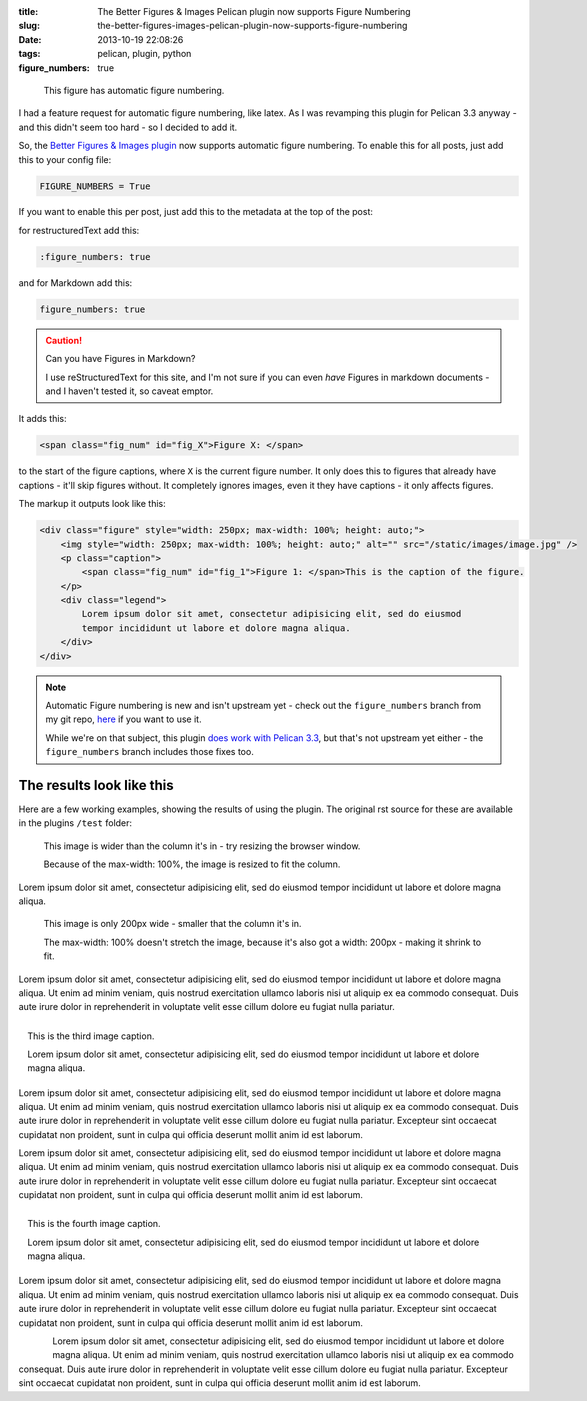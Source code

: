 :title: The Better Figures & Images Pelican plugin now supports Figure Numbering
:slug: the-better-figures-images-pelican-plugin-now-supports-figure-numbering
:date: 2013-10-19 22:08:26
:tags: pelican, plugin, python
:figure_numbers: true

.. figure:: {filename}/images/posts/better-figures-images-plugin-for-pelican/dummy-200x200.png
    :alt: A dummy placeholder image, 200x200 pixels square.

    This figure has automatic figure numbering.

I had a feature request for automatic figure numbering, like latex. As I was revamping this plugin for Pelican 3.3 anyway - and this didn't seem too hard - so I decided to add it.

So, the `Better Figures & Images plugin <{filename}/posts/tech/better-figures-and-images-plugin-for-pelican.rst>`_ now supports automatic figure numbering. To enable this for all posts, just add this to your config file:

.. code-block:: python

    FIGURE_NUMBERS = True

If you want to enable this per post, just add this to the metadata at the top of the post:

for restructuredText add this:

.. code-block:: rst

    :figure_numbers: true

and for Markdown add this:

.. code-block:: markdown

    figure_numbers: true

.. caution:: Can you have Figures in Markdown?

    I use reStructuredText for this site, and I'm not sure if you can even *have* Figures in markdown documents - and I haven't tested it, so caveat emptor.

It adds this:

.. code-block:: html

    <span class="fig_num" id="fig_X">Figure X: </span>

to the start of the figure captions, where ``X`` is the current figure number. It only does this to figures that already have captions - it'll skip figures without. It completely ignores images, even it they have captions - it only affects figures.

The markup it outputs look like this:

.. code-block:: html

    <div class="figure" style="width: 250px; max-width: 100%; height: auto;">
        <img style="width: 250px; max-width: 100%; height: auto;" alt="" src="/static/images/image.jpg" />
        <p class="caption">
            <span class="fig_num" id="fig_1">Figure 1: </span>This is the caption of the figure.
        </p>
        <div class="legend">
            Lorem ipsum dolor sit amet, consectetur adipisicing elit, sed do eiusmod
            tempor incididunt ut labore et dolore magna aliqua.
        </div>
    </div>

.. note:: Automatic Figure numbering is new and isn't upstream yet - check out the ``figure_numbers`` branch from my git repo, `here <https://github.com/dflock/pelican-plugins/tree/figure_numbers>`_ if you want to use it.

    While we're on that subject, this plugin `does work with Pelican 3.3 <{filename}/posts/tech/how-i-upgraded-this-website-to-pelican-33.rst>`_, but that's not upstream yet either - the ``figure_numbers`` branch includes those fixes too.


The results look like this
==========================

Here are a few working examples, showing the results of using the plugin. The original rst source for these are available in the plugins ``/test`` folder:

.. figure:: {filename}/images/posts/better-figures-images-plugin-for-pelican/dummy-800x300.png

    This image is wider than the column it's in - try resizing the browser window.

    Because of the max-width: 100%, the image is resized to fit the column.

Lorem ipsum dolor sit amet, consectetur adipisicing elit, sed do eiusmod
tempor incididunt ut labore et dolore magna aliqua.

.. figure:: {filename}/images/posts/better-figures-images-plugin-for-pelican/dummy-200x200.png
    :alt: A dummy placeholder image, 200x200 pixels square.

    This image is only 200px wide - smaller that the column it's in.

    The max-width: 100% doesn't stretch the image, because it's also got a width: 200px - making it shrink to fit.

Lorem ipsum dolor sit amet, consectetur adipisicing elit, sed do eiusmod
tempor incididunt ut labore et dolore magna aliqua. Ut enim ad minim veniam,
quis nostrud exercitation ullamco laboris nisi ut aliquip ex ea commodo
consequat. Duis aute irure dolor in reprehenderit in voluptate velit esse
cillum dolore eu fugiat nulla pariatur.

.. figure:: {filename}/images/posts/better-figures-images-plugin-for-pelican/dummy-250x300.png
    :alt: map to buried treasure 2
    :align: right

    This is the third image caption.

    Lorem ipsum dolor sit amet, consectetur adipisicing elit, sed do eiusmod
    tempor incididunt ut labore et dolore magna aliqua.

Lorem ipsum dolor sit amet, consectetur adipisicing elit, sed do eiusmod
tempor incididunt ut labore et dolore magna aliqua. Ut enim ad minim veniam,
quis nostrud exercitation ullamco laboris nisi ut aliquip ex ea commodo
consequat. Duis aute irure dolor in reprehenderit in voluptate velit esse
cillum dolore eu fugiat nulla pariatur. Excepteur sint occaecat cupidatat non
proident, sunt in culpa qui officia deserunt mollit anim id est laborum.

.. image:: {filename}/images/posts/better-figures-images-plugin-for-pelican/dummy-200x200.png

Lorem ipsum dolor sit amet, consectetur adipisicing elit, sed do eiusmod
tempor incididunt ut labore et dolore magna aliqua. Ut enim ad minim veniam,
quis nostrud exercitation ullamco laboris nisi ut aliquip ex ea commodo
consequat. Duis aute irure dolor in reprehenderit in voluptate velit esse
cillum dolore eu fugiat nulla pariatur. Excepteur sint occaecat cupidatat non
proident, sunt in culpa qui officia deserunt mollit anim id est laborum.

.. figure:: {filename}/images/posts/better-figures-images-plugin-for-pelican/dummy-250x300.png
    :alt: map to buried treasure 3
    :align: right

    This is the fourth image caption.

    Lorem ipsum dolor sit amet, consectetur adipisicing elit, sed do eiusmod
    tempor incididunt ut labore et dolore magna aliqua.

Lorem ipsum dolor sit amet, consectetur adipisicing elit, sed do eiusmod
tempor incididunt ut labore et dolore magna aliqua. Ut enim ad minim veniam,
quis nostrud exercitation ullamco laboris nisi ut aliquip ex ea commodo
consequat. Duis aute irure dolor in reprehenderit in voluptate velit esse
cillum dolore eu fugiat nulla pariatur. Excepteur sint occaecat cupidatat non
proident, sunt in culpa qui officia deserunt mollit anim id est laborum.

.. figure:: {filename}/images/posts/better-figures-images-plugin-for-pelican/dummy-250x300.png
    :alt: map to buried treasure 3
    :align: left

Lorem ipsum dolor sit amet, consectetur adipisicing elit, sed do eiusmod
tempor incididunt ut labore et dolore magna aliqua. Ut enim ad minim veniam,
quis nostrud exercitation ullamco laboris nisi ut aliquip ex ea commodo
consequat. Duis aute irure dolor in reprehenderit in voluptate velit esse
cillum dolore eu fugiat nulla pariatur. Excepteur sint occaecat cupidatat non
proident, sunt in culpa qui officia deserunt mollit anim id est laborum.